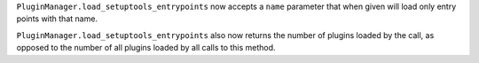 ``PluginManager.load_setuptools_entrypoints`` now accepts a ``name`` parameter that when given will
load only entry points with that name.

``PluginManager.load_setuptools_entrypoints`` also now returns the number of plugins loaded by the
call, as opposed to the number of all plugins loaded by all calls to this method.
